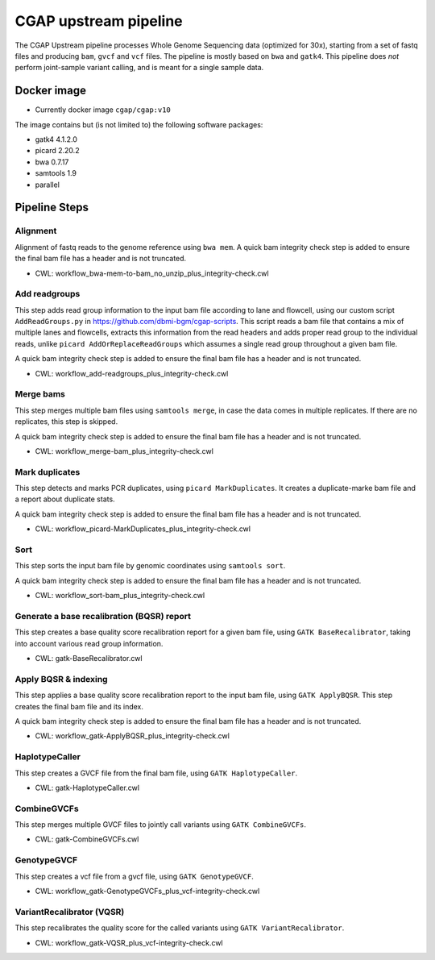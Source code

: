 CGAP upstream pipeline
======================

The CGAP Upstream pipeline processes Whole Genome Sequencing data (optimized for 30x), starting from a set of fastq files and producing ``bam``, ``gvcf`` and ``vcf`` files. The pipeline is mostly based on ``bwa`` and ``gatk4``. This pipeline does *not* perform joint-sample variant calling, and is meant for a single sample data.


Docker image
############

* Currently docker image ``cgap/cgap:v10``

The image contains but (is not limited to) the following software packages:

- gatk4 4.1.2.0
- picard 2.20.2
- bwa 0.7.17
- samtools 1.9
- parallel

Pipeline Steps
##############

Alignment
+++++++++

Alignment of fastq reads to the genome reference using ``bwa mem``. A quick bam integrity check step is added to ensure the final bam file has a header and is not truncated.

* CWL: workflow_bwa-mem-to-bam_no_unzip_plus_integrity-check.cwl


Add readgroups
++++++++++++++

This step adds read group information to the input bam file according to lane and flowcell, using our custom script ``AddReadGroups.py`` in https://github.com/dbmi-bgm/cgap-scripts. This script reads a bam file that contains a mix of multiple lanes and flowcells, extracts this information from the read headers and adds proper read group to the individual reads, unlike ``picard AddOrReplaceReadGroups`` which assumes a single read group throughout a given bam file.

A quick bam integrity check step is added to ensure the final bam file has a header and is not truncated.

* CWL: workflow_add-readgroups_plus_integrity-check.cwl


Merge bams
++++++++++

This step merges multiple bam files using ``samtools merge``, in case the data comes in multiple replicates. If there are no replicates, this step is skipped.

A quick bam integrity check step is added to ensure the final bam file has a header and is not truncated.


* CWL: workflow_merge-bam_plus_integrity-check.cwl


Mark duplicates
+++++++++++++++

This step detects and marks PCR duplicates, using ``picard MarkDuplicates``. It creates a duplicate-marke bam file and a report about duplicate stats.

A quick bam integrity check step is added to ensure the final bam file has a header and is not truncated.

* CWL: workflow_picard-MarkDuplicates_plus_integrity-check.cwl


Sort
++++

This step sorts the input bam file by genomic coordinates using ``samtools sort``.

A quick bam integrity check step is added to ensure the final bam file has a header and is not truncated.

* CWL: workflow_sort-bam_plus_integrity-check.cwl


Generate a base recalibration (BQSR) report
+++++++++++++++++++++++++++++++++++++++++++

This step creates a base quality score recalibration report for a given bam file, using ``GATK BaseRecalibrator``, taking into account various read group information.

* CWL: gatk-BaseRecalibrator.cwl


Apply BQSR & indexing
++++++++++++++++++++

This step applies a base quality score recalibration report to the input bam file, using ``GATK ApplyBQSR``. This step creates the final bam file and its index.

A quick bam integrity check step is added to ensure the final bam file has a header and is not truncated.

* CWL: workflow_gatk-ApplyBQSR_plus_integrity-check.cwl


HaplotypeCaller
+++++++++++++++

This step creates a GVCF file from the final bam file, using ``GATK HaplotypeCaller``.

* CWL: gatk-HaplotypeCaller.cwl


CombineGVCFs
++++++++++++

This step merges multiple GVCF files to jointly call variants using ``GATK CombineGVCFs``.

* CWL: gatk-CombineGVCFs.cwl


GenotypeGVCF
++++++++++++

This step creates a vcf file from a gvcf file, using ``GATK GenotypeGVCF``.

* CWL: workflow_gatk-GenotypeGVCFs_plus_vcf-integrity-check.cwl


VariantRecalibrator (VQSR)
++++++++++++++++++++++++++

This step recalibrates the quality score for the called variants using ``GATK VariantRecalibrator``.

* CWL: workflow_gatk-VQSR_plus_vcf-integrity-check.cwl

